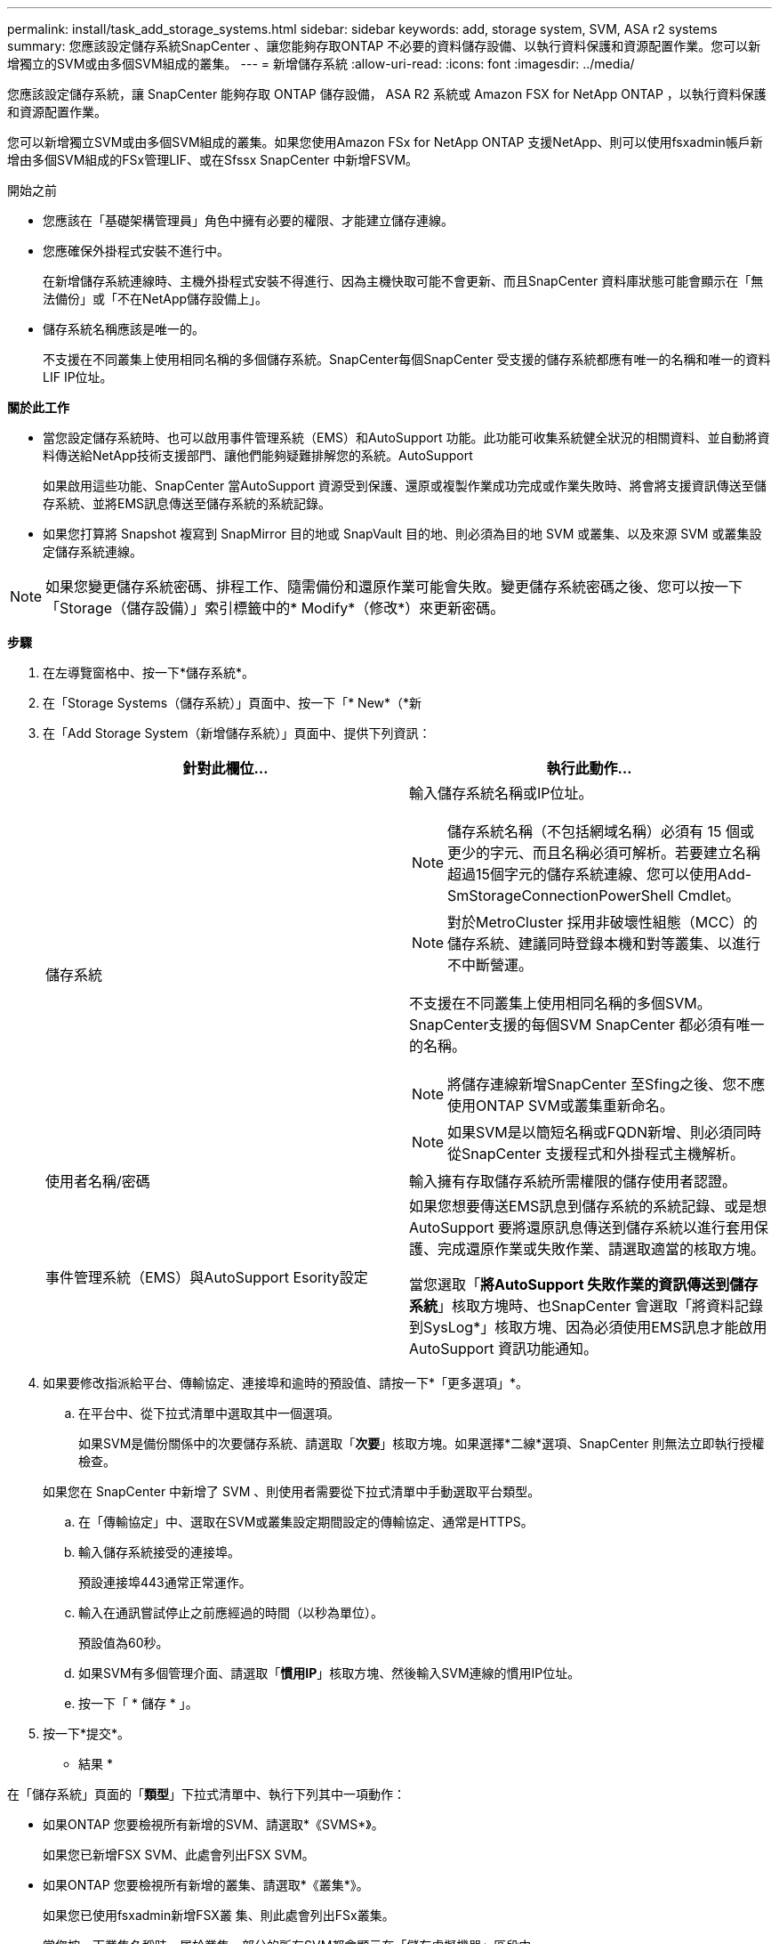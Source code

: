 ---
permalink: install/task_add_storage_systems.html 
sidebar: sidebar 
keywords: add, storage system, SVM, ASA r2 systems 
summary: 您應該設定儲存系統SnapCenter 、讓您能夠存取ONTAP 不必要的資料儲存設備、以執行資料保護和資源配置作業。您可以新增獨立的SVM或由多個SVM組成的叢集。 
---
= 新增儲存系統
:allow-uri-read: 
:icons: font
:imagesdir: ../media/


[role="lead"]
您應該設定儲存系統，讓 SnapCenter 能夠存取 ONTAP 儲存設備， ASA R2 系統或 Amazon FSX for NetApp ONTAP ，以執行資料保護和資源配置作業。

您可以新增獨立SVM或由多個SVM組成的叢集。如果您使用Amazon FSx for NetApp ONTAP 支援NetApp、則可以使用fsxadmin帳戶新增由多個SVM組成的FSx管理LIF、或在Sfssx SnapCenter 中新增FSVM。

.開始之前
* 您應該在「基礎架構管理員」角色中擁有必要的權限、才能建立儲存連線。
* 您應確保外掛程式安裝不進行中。
+
在新增儲存系統連線時、主機外掛程式安裝不得進行、因為主機快取可能不會更新、而且SnapCenter 資料庫狀態可能會顯示在「無法備份」或「不在NetApp儲存設備上」。

* 儲存系統名稱應該是唯一的。
+
不支援在不同叢集上使用相同名稱的多個儲存系統。SnapCenter每個SnapCenter 受支援的儲存系統都應有唯一的名稱和唯一的資料LIF IP位址。



*關於此工作*

* 當您設定儲存系統時、也可以啟用事件管理系統（EMS）和AutoSupport 功能。此功能可收集系統健全狀況的相關資料、並自動將資料傳送給NetApp技術支援部門、讓他們能夠疑難排解您的系統。AutoSupport
+
如果啟用這些功能、SnapCenter 當AutoSupport 資源受到保護、還原或複製作業成功完成或作業失敗時、將會將支援資訊傳送至儲存系統、並將EMS訊息傳送至儲存系統的系統記錄。

* 如果您打算將 Snapshot 複寫到 SnapMirror 目的地或 SnapVault 目的地、則必須為目的地 SVM 或叢集、以及來源 SVM 或叢集設定儲存系統連線。



NOTE: 如果您變更儲存系統密碼、排程工作、隨需備份和還原作業可能會失敗。變更儲存系統密碼之後、您可以按一下「Storage（儲存設備）」索引標籤中的* Modify*（修改*）來更新密碼。

*步驟*

. 在左導覽窗格中、按一下*儲存系統*。
. 在「Storage Systems（儲存系統）」頁面中、按一下「* New*（*新
. 在「Add Storage System（新增儲存系統）」頁面中、提供下列資訊：
+
|===
| 針對此欄位... | 執行此動作... 


 a| 
儲存系統
 a| 
輸入儲存系統名稱或IP位址。


NOTE: 儲存系統名稱（不包括網域名稱）必須有 15 個或更少的字元、而且名稱必須可解析。若要建立名稱超過15個字元的儲存系統連線、您可以使用Add-SmStorageConnectionPowerShell Cmdlet。


NOTE: 對於MetroCluster 採用非破壞性組態（MCC）的儲存系統、建議同時登錄本機和對等叢集、以進行不中斷營運。

不支援在不同叢集上使用相同名稱的多個SVM。SnapCenter支援的每個SVM SnapCenter 都必須有唯一的名稱。


NOTE: 將儲存連線新增SnapCenter 至Sfing之後、您不應使用ONTAP SVM或叢集重新命名。


NOTE: 如果SVM是以簡短名稱或FQDN新增、則必須同時從SnapCenter 支援程式和外掛程式主機解析。



 a| 
使用者名稱/密碼
 a| 
輸入擁有存取儲存系統所需權限的儲存使用者認證。



 a| 
事件管理系統（EMS）與AutoSupport Esority設定
 a| 
如果您想要傳送EMS訊息到儲存系統的系統記錄、或是想AutoSupport 要將還原訊息傳送到儲存系統以進行套用保護、完成還原作業或失敗作業、請選取適當的核取方塊。

當您選取「*將AutoSupport 失敗作業的資訊傳送到儲存系統*」核取方塊時、也SnapCenter 會選取「將資料記錄到SysLog*」核取方塊、因為必須使用EMS訊息才能啟用AutoSupport 資訊功能通知。

|===
. 如果要修改指派給平台、傳輸協定、連接埠和逾時的預設值、請按一下*「更多選項」*。
+
.. 在平台中、從下拉式清單中選取其中一個選項。
+
如果SVM是備份關係中的次要儲存系統、請選取「*次要*」核取方塊。如果選擇*二線*選項、SnapCenter 則無法立即執行授權檢查。

+
如果您在 SnapCenter 中新增了 SVM 、則使用者需要從下拉式清單中手動選取平台類型。

.. 在「傳輸協定」中、選取在SVM或叢集設定期間設定的傳輸協定、通常是HTTPS。
.. 輸入儲存系統接受的連接埠。
+
預設連接埠443通常正常運作。

.. 輸入在通訊嘗試停止之前應經過的時間（以秒為單位）。
+
預設值為60秒。

.. 如果SVM有多個管理介面、請選取「*慣用IP*」核取方塊、然後輸入SVM連線的慣用IP位址。
.. 按一下「 * 儲存 * 」。


. 按一下*提交*。


* 結果 *

在「儲存系統」頁面的「*類型*」下拉式清單中、執行下列其中一項動作：

* 如果ONTAP 您要檢視所有新增的SVM、請選取*《SVMS*》。
+
如果您已新增FSX SVM、此處會列出FSX SVM。

* 如果ONTAP 您要檢視所有新增的叢集、請選取*《叢集*》。
+
如果您已使用fsxadmin新增FSX叢 集、則此處會列出FSx叢集。

+
當您按一下叢集名稱時、屬於叢集一部分的所有SVM都會顯示在「儲存虛擬機器」區段中。

+
如果ONTAP 使用ONTAP RefesGUI將新的SVM新增至Refes叢 集、請按一下*重新探索*以檢視新增的SVM。



*完成後*

叢集管理員必須在AutoSupport 每個儲存系統節點上啟用「支援功能」、SnapCenter 才能從所有可存取的儲存系統傳送電子郵件通知、方法是從儲存系統命令列執行下列命令：

`autosupport trigger modify -node nodename -autosupport-message client.app.info -to enable -noteto enable`


NOTE: 儲存虛擬機器（SVM）管理員無法存取AutoSupport VMware。
